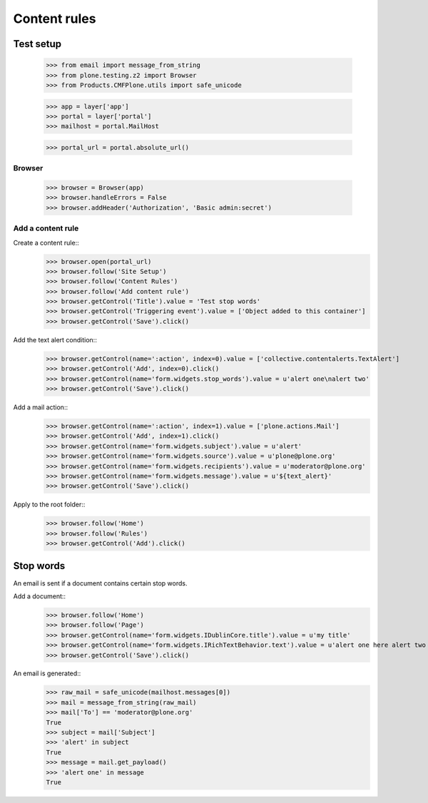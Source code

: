 .. -*- coding: utf-8 -*-

=============
Content rules
=============

Test setup
==========
    >>> from email import message_from_string
    >>> from plone.testing.z2 import Browser
    >>> from Products.CMFPlone.utils import safe_unicode

    >>> app = layer['app']
    >>> portal = layer['portal']
    >>> mailhost = portal.MailHost

    >>> portal_url = portal.absolute_url()

Browser
-------
    >>> browser = Browser(app)
    >>> browser.handleErrors = False
    >>> browser.addHeader('Authorization', 'Basic admin:secret')

Add a content rule
------------------
Create a content rule::
    >>> browser.open(portal_url)
    >>> browser.follow('Site Setup')
    >>> browser.follow('Content Rules')
    >>> browser.follow('Add content rule')
    >>> browser.getControl('Title').value = 'Test stop words'
    >>> browser.getControl('Triggering event').value = ['Object added to this container']
    >>> browser.getControl('Save').click()

Add the text alert condition::
    >>> browser.getControl(name=':action', index=0).value = ['collective.contentalerts.TextAlert']
    >>> browser.getControl('Add', index=0).click()
    >>> browser.getControl(name='form.widgets.stop_words').value = u'alert one\nalert two'
    >>> browser.getControl('Save').click()

Add a mail action::
    >>> browser.getControl(name=':action', index=1).value = ['plone.actions.Mail']
    >>> browser.getControl('Add', index=1).click()
    >>> browser.getControl(name='form.widgets.subject').value = u'alert'
    >>> browser.getControl(name='form.widgets.source').value = u'plone@plone.org'
    >>> browser.getControl(name='form.widgets.recipients').value = u'moderator@plone.org'
    >>> browser.getControl(name='form.widgets.message').value = u'${text_alert}'
    >>> browser.getControl('Save').click()

Apply to the root folder::
    >>> browser.follow('Home')
    >>> browser.follow('Rules')
    >>> browser.getControl('Add').click()

Stop words
==========
An email is sent if a document contains certain stop words.

Add a document::
    >>> browser.follow('Home')
    >>> browser.follow('Page')
    >>> browser.getControl(name='form.widgets.IDublinCore.title').value = u'my title'
    >>> browser.getControl(name='form.widgets.IRichTextBehavior.text').value = u'alert one here alert two there'
    >>> browser.getControl('Save').click()

An email is generated::
    >>> raw_mail = safe_unicode(mailhost.messages[0])
    >>> mail = message_from_string(raw_mail)
    >>> mail['To'] == 'moderator@plone.org'
    True
    >>> subject = mail['Subject']
    >>> 'alert' in subject
    True
    >>> message = mail.get_payload()
    >>> 'alert one' in message
    True
